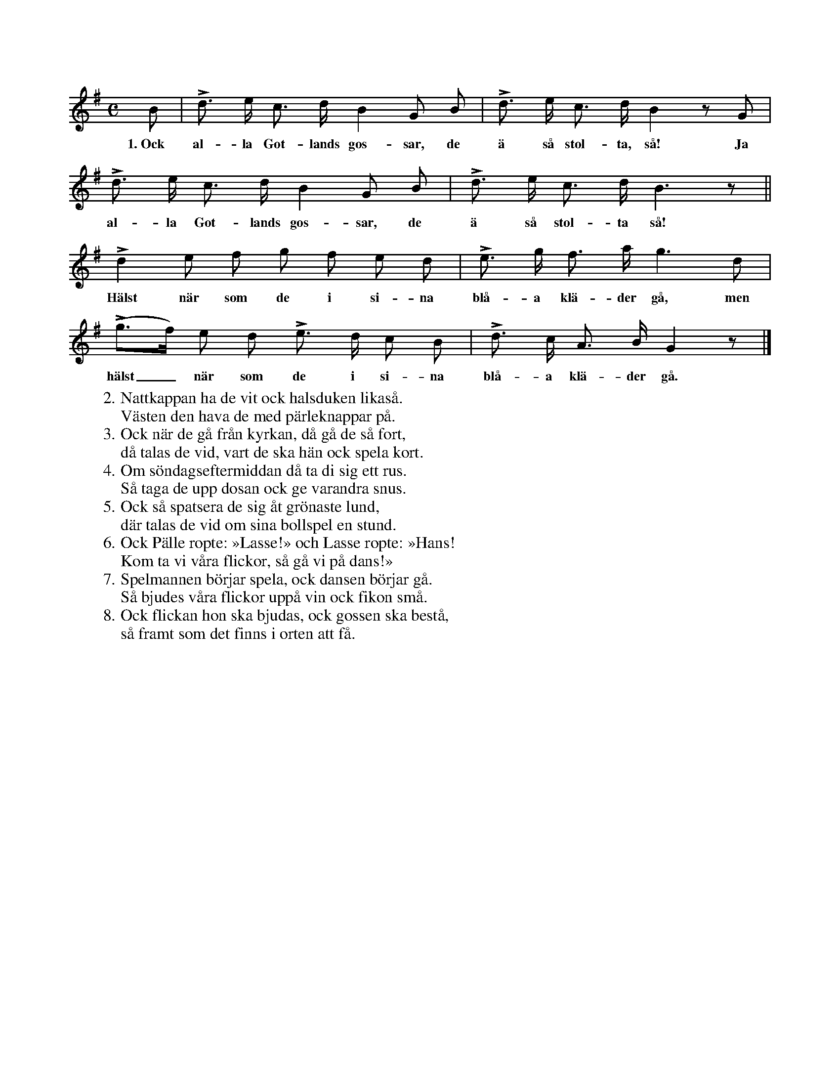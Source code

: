 X:48
T:
S:Diktad av en flicka från Vänge i början av 1800-talet;
S:upptecknad efter Elisabet Olofsdotter, Flors i Burs.
M:C
L:1/8
K:G
B|Ld> e c> d B2 G B|Ld> e c> d B2 z G|
w:1.~Ock al-la Got-lands gos-sar, de ä så stol-ta, så! Ja
Ld> e c> d B2 G B|Ld> e c> d B3 z||
w:al-la Got-lands gos-sar, de ä så stol-ta så!
Ld2 e f g f e d|Le> g f> a g3 d|
w:Hälst när som de i si-na blå-a klä-der gå, men
(Lg>f) e d Le> d c B|Ld> c A> B G2 z|]
w:hälst_ när som de i si-na blå-a klä-der gå.
W:2. Nattkappan ha de vit ock halsduken likaså.
W:   Västen den hava de med pärleknappar på.
W:3. Ock när de gå från kyrkan, då gå de så fort,
W:   då talas de vid, vart de ska hän ock spela kort.
W:4. Om söndagseftermiddan då ta di sig ett rus.
W:   Så taga de upp dosan ock ge varandra snus.
W:5. Ock så spatsera de sig åt grönaste lund,
W:   där talas de vid om sina bollspel en stund.
W:6. Ock Pälle ropte: »Lasse!» och Lasse ropte: »Hans!
W:   Kom ta vi våra flickor, så gå vi på dans!»
W:7. Spelmannen börjar spela, ock dansen börjar gå.
W:   Så bjudes våra flickor uppå vin ock fikon små.
W:8. Ock flickan hon ska bjudas, ock gossen ska bestå,
W:   så framt som det finns i orten att få.
